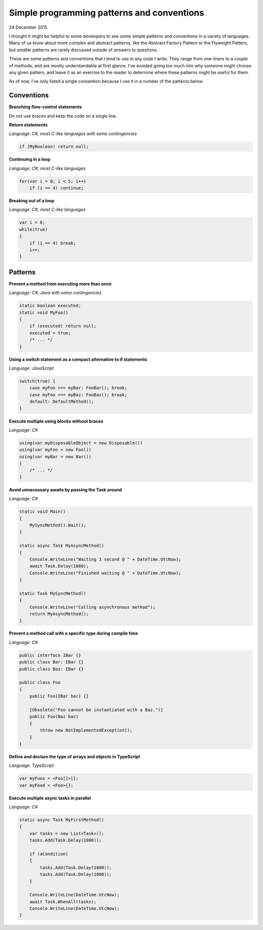 Simple programming patterns and conventions
===========================================

24 December 2015

I thought it might be helpful to some developers to see some simple patterns and conventions in a variety of languages. Many of us know about more complex and abstract patterns, like the Abstract Factory Pattern or the Flyweight Pattern, but smaller patterns are rarely discussed outside of answers to questions.

These are some patterns and conventions that I tend to use in any code I write. They range from one-liners to a couple of methods, and are mostly understandable at first glance. I've avoided going too much into why someone might choose any given pattern, and leave it as an exercise to the reader to determine where these patterns might be useful for them.

As of now, I've only listed a single convention because I use it in a number of the patterns below.

Conventions
------------

**Branching flow-control statements**

Do not use braces and keep the code on a single line.

**Return statements**

*Language: C#, most C-like languages with some contingencies*

.. code-block:: csharp

    if (MyBoolean) return null;

**Continuing in a loop**

*Language: C#, most C-like languages*

.. code-block:: csharp

    for(var i = 0; i < 5; i++)
        if (i == 4) continue;

**Breaking out of a loop**

*Language: C#, most C-like languages*

.. code-block:: csharp

    var i = 0;
    while(true)
    {
        if (i == 4) break;
        i++;
    }

Patterns
---------

**Prevent a method from executing more than once**

*Language: C#, Java with some contingencies*

.. code-block:: java

    static boolean executed;
    static void MyFoo()
    {
        if (executed) return null;
        executed = true;
        /* ... */
    }

**Using a switch statement as a compact alternative to if statements**

*Language: JavaScript*

.. code-block:: javascript

    switch(true) {
        case myFoo === myBar: FooBar(); break;
        case myFoo === myBaz: FooBaz(); break;
        default: DefaultMethod();
    }

**Execute multiple using blocks without braces**

*Language: C#*

.. code-block:: csharp

    using(var myDisposableObject = new Disposable())
    using(var myFoo = new Foo())
    using(var myBar = new Bar())
    {
        /* ... */
    }

**Avoid unnecessary awaits by passing the Task around**

*Language: C#*

.. code-block:: csharp

    static void Main()
    {
        MySyncMethod().Wait();
    }

    static async Task MyAsyncMethod()
    {
        Console.WriteLine("Waiting 1 second @ " + DateTime.UtcNow);
        await Task.Delay(1000);
        Console.WriteLine("Finished waiting @ " + DateTime.UtcNow);
    }

    static Task MySyncMethod()
    {
        Console.WriteLine("Calling asynchronous method");
        return MyAsyncMethod();
    }

**Prevent a method call with a specific type during compile time**

*Language: C#*

.. code-block:: csharp

    public interface IBar {}
    public class Bar: IBar {}
    public class Baz: IBar {}

    public class Foo
    {
        public Foo(IBar bar) {}

        [Obsolete("Foo cannot be instantiated with a Baz.")]
        public Foo(Baz baz)
        {
            throw new NotImplementedException();
        }
    }

**Define and declare the type of arrays and objects in TypeScript**

*Language: TypeScript*

.. code-block:: typescript

    var myFoos = <Foo[]>[];
    var myFood = <Foo>{};

**Execute multiple async tasks in parallel**

*Language: C#*

.. code-block:: csharp

    static async Task MyFirstMethod()
    {
        var tasks = new List<Task>();
        tasks.Add(Task.Delay(1000));

        if (aCondition)
        {
            tasks.Add(Task.Delay(1000));
            tasks.Add(Task.Delay(1000));
        }

        Console.WriteLine(DateTime.UtcNow);
        await Task.WhenAll(tasks);
        Console.WriteLine(DateTime.UtcNow);
    }

.. tags:: patterns, conventions, programming